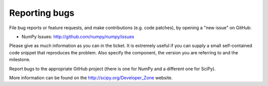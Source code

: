 **************
Reporting bugs
**************

File bug reports or feature requests, and make contributions
(e.g. code patches), by opening a "new issue" on GitHub:

- NumPy Issues: http://github.com/numpy/numpy/issues

Please give as much information as you can in the ticket. It is extremely
useful if you can supply a small self-contained code snippet that reproduces
the problem. Also specify the component, the version you are referring to and
the milestone.

Report bugs to the appropriate GitHub project (there is one for NumPy
and a different one for SciPy).

More information can be found on the http://scipy.org/Developer_Zone
website.
